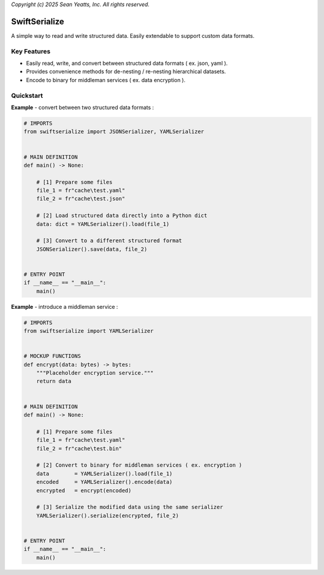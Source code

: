*Copyright (c) 2025 Sean Yeatts, Inc. All rights reserved.*

SwiftSerialize
==============

A simple way to read and write structured data. Easily extendable to support custom data formats.

Key Features
------------
- Easily read, write, and convert between structured data formats ( ex. json, yaml ).
- Provides convenience methods for de-nesting / re-nesting hierarchical datasets.
- Encode to binary for middleman services ( ex. data encryption ).


Quickstart
----------

**Example** - convert between two structured data formats :

.. code:: python

  # IMPORTS
  from swiftserialize import JSONSerializer, YAMLSerializer


  # MAIN DEFINITION
  def main() -> None:

      # [1] Prepare some files
      file_1 = fr"cache\test.yaml"
      file_2 = fr"cache\test.json"

      # [2] Load structured data directly into a Python dict
      data: dict = YAMLSerializer().load(file_1)

      # [3] Convert to a different structured format
      JSONSerializer().save(data, file_2)


  # ENTRY POINT
  if __name__ == "__main__":
      main()


**Example** - introduce a middleman service :

.. code:: python

  # IMPORTS
  from swiftserialize import YAMLSerializer


  # MOCKUP FUNCTIONS
  def encrypt(data: bytes) -> bytes:
      """Placeholder encryption service."""
      return data


  # MAIN DEFINITION
  def main() -> None:

      # [1] Prepare some files
      file_1 = fr"cache\test.yaml"
      file_2 = fr"cache\test.bin"

      # [2] Convert to binary for middleman services ( ex. encryption )
      data        = YAMLSerializer().load(file_1)
      encoded     = YAMLSerializer().encode(data)
      encrypted   = encrypt(encoded)
      
      # [3] Serialize the modified data using the same serializer
      YAMLSerializer().serialize(encrypted, file_2)


  # ENTRY POINT
  if __name__ == "__main__":
      main()
